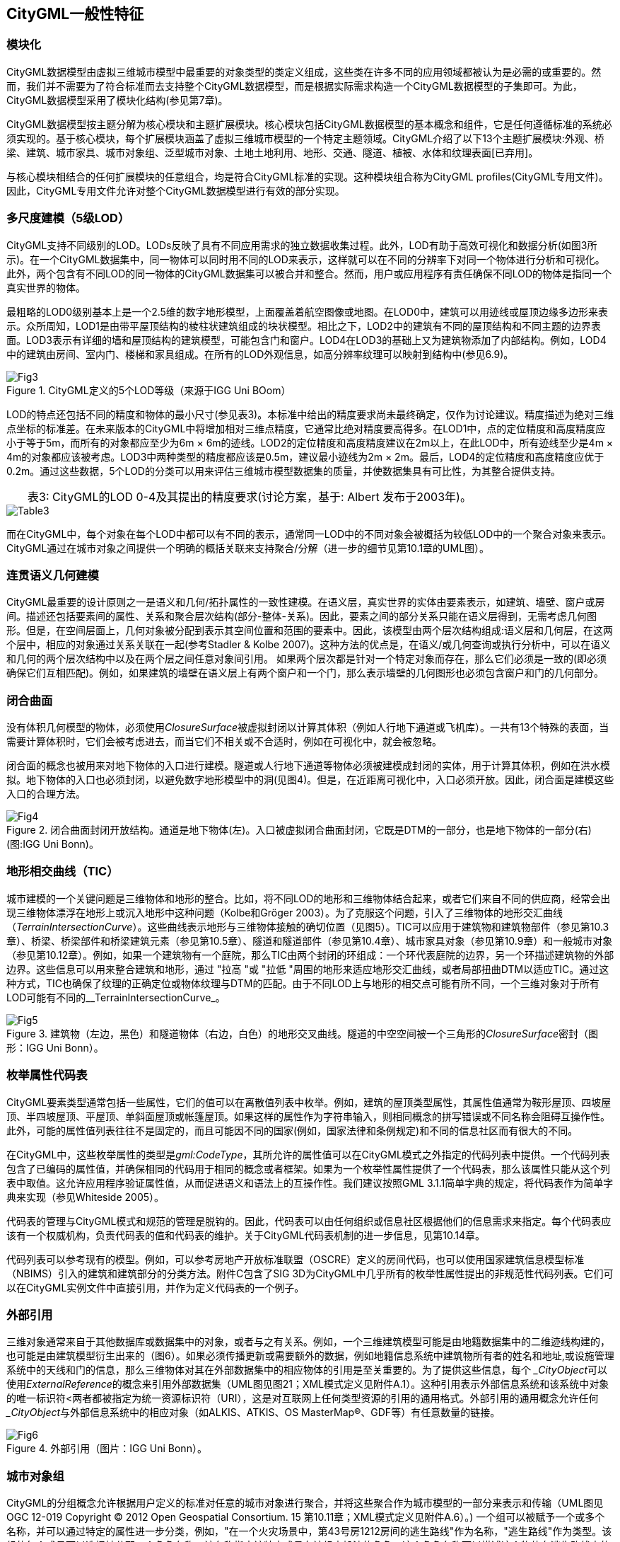 == CityGML一般性特征

=== 模块化

CityGML数据模型由虚拟三维城市模型中最重要的对象类型的类定义组成，这些类在许多不同的应用领域都被认为是必需的或重要的。然而，我们并不需要为了符合标准而去支持整个CityGML数据模型，而是根据实际需求构造一个CityGML数据模型的子集即可。为此，CityGML数据模型采用了模块化结构(参见第7章)。

CityGML数据模型按主题分解为核心模块和主题扩展模块。核心模块包括CityGML数据模型的基本概念和组件，它是任何遵循标准的系统必须实现的。基于核心模块，每个扩展模块涵盖了虚拟三维城市模型的一个特定主题领域。CityGML介绍了以下13个主题扩展模块:外观、桥梁、建筑、城市家具、城市对象组、泛型城市对象、土地土地利用、地形、交通、隧道、植被、水体和纹理表面[已弃用]。

与核心模块相结合的任何扩展模块的任意组合，均是符合CityGML标准的实现。这种模块组合称为CityGML profiles(CityGML专用文件)。因此，CityGML专用文件允许对整个CityGML数据模型进行有效的部分实现。

=== 多尺度建模（5级LOD）

CityGML支持不同级别的LOD。LODs反映了具有不同应用需求的独立数据收集过程。此外，LOD有助于高效可视化和数据分析(如图3所示)。在一个CityGML数据集中，同一物体可以同时用不同的LOD来表示，这样就可以在不同的分辨率下对同一个物体进行分析和可视化。此外，两个包含有不同LOD的同一物体的CityGML数据集可以被合并和整合。然而，用户或应用程序有责任确保不同LOD的物体是指同一个真实世界的物体。

最粗略的LOD0级别基本上是一个2.5维的数字地形模型，上面覆盖着航空图像或地图。在LOD0中，建筑可以用迹线或屋顶边缘多边形来表示。众所周知，LOD1是由带平屋顶结构的棱柱状建筑组成的块状模型。相比之下，LOD2中的建筑有不同的屋顶结构和不同主题的边界表面。LOD3表示有详细的墙和屋顶结构的建筑模型，可能包含门和窗户。LOD4在LOD3的基础上又为建筑物添加了内部结构。例如，LOD4中的建筑由房间、室内门、楼梯和家具组成。在所有的LOD外观信息，如高分辨率纹理可以映射到结构中(参见6.9)。

[[figure-3]]
.CityGML定义的5个LOD等级（来源于IGG Uni BOom）
image::figures/clause_6/Fig3.jpg[align="center"]

LOD的特点还包括不同的精度和物体的最小尺寸(参见表3)。本标准中给出的精度要求尚未最终确定，仅作为讨论建议。精度描述为绝对三维点坐标的标准差。在未来版本的CityGML中将增加相对三维点精度，它通常比绝对精度要高得多。在LOD1中，点的定位精度和高度精度应小于等于5m，而所有的对象都应至少为6m × 6m的迹线。LOD2的定位精度和高度精度建议在2m以上，在此LOD中，所有迹线至少是4m × 4m的对象都应该被考虑。LOD3中两种类型的精度都应该是0.5m，建议最小迹线为2m × 2m。最后，LOD4的定位精度和高度精度应优于0.2m。通过这些数据，5个LOD的分类可以用来评估三维城市模型数据集的质量，并使数据集具有可比性，为其整合提供支持。

.表3: CityGML的LOD 0-4及其提出的精度要求(讨论方案，基于: Albert 发布于2003年)。
[width="80%",options="header",caption=""]
|====================
|====================
image::figures/clause_6/Table3.png[align="center"]

而在CityGML中，每个对象在每个LOD中都可以有不同的表示，通常同一LOD中的不同对象会被概括为较低LOD中的一个聚合对象来表示。CityGML通过在城市对象之间提供一个明确的概括关联来支持聚合/分解（进一步的细节见第10.1章的UML图）。

=== 连贯语义几何建模

CityGML最重要的设计原则之一是语义和几何/拓扑属性的一致性建模。在语义层，真实世界的实体由要素表示，如建筑、墙壁、窗户或房间。描述还包括要素间的属性、关系和聚合层次结构(部分-整体-关系)。因此，要素之间的部分关系只能在语义层得到，无需考虑几何图形。但是，在空间层面上，几何对象被分配到表示其空间位置和范围的要素中。因此，该模型由两个层次结构组成:语义层和几何层，在这两个层中，相应的对象通过关系关联在一起(参考Stadler & Kolbe 2007)。这种方法的优点是，在语义/或几何查询或执行分析中，可以在语义和几何的两个层次结构中以及在两个层之间任意对象间引用。
如果两个层次都是针对一个特定对象而存在，那么它们必须是一致的(即必须确保它们互相匹配)。例如，如果建筑的墙壁在语义层上有两个窗户和一个门，那么表示墙壁的几何图形也必须包含窗户和门的几何部分。

=== 闭合曲面

没有体积几何模型的物体，必须使用__ClosureSurface__被虚拟封闭以计算其体积（例如人行地下通道或飞机库）。一共有13个特殊的表面，当需要计算体积时，它们会被考虑进去，而当它们不相关或不合适时，例如在可视化中，就会被忽略。

闭合面的概念也被用来对地下物体的入口进行建模。隧道或人行地下通道等物体必须被建模成封闭的实体，用于计算其体积，例如在洪水模拟。地下物体的入口也必须封闭，以避免数字地形模型中的洞(见图4)。但是，在近距离可视化中，入口必须开放。因此，闭合面是建模这些入口的合理方法。

[[figure-4]]
.闭合曲面封闭开放结构。通道是地下物体(左)。入口被虚拟闭合曲面封闭，它既是DTM的一部分，也是地下物体的一部分(右)(图:IGG Uni Bonn)。
image::figures/clause_6/Fig4.jpg[align="center"]

=== 地形相交曲线（TIC）

城市建模的一个关键问题是三维物体和地形的整合。比如，将不同LOD的地形和三维物体结合起来，或者它们来自不同的供应商，经常会出现三维物体漂浮在地形上或沉入地形中这种问题（Kolbe和Gröger 2003）。为了克服这个问题，引入了三维物体的地形交汇曲线（__TerrainIntersectionCurve__）。这些曲线表示地形与三维物体接触的确切位置（见图5）。TIC可以应用于建筑物和建筑物部件（参见第10.3章）、桥梁、桥梁部件和桥梁建筑元素（参见第10.5章）、隧道和隧道部件（参见第10.4章）、城市家具对象（参见第10.9章）和一般城市对象（参见第10.12章）。例如，如果一个建筑物有一个庭院，那么TIC由两个封闭的环组成：一个环代表庭院的边界，另一个环描述建筑物的外部边界。这些信息可以用来整合建筑和地形，通过 "拉高 "或 "拉低 "周围的地形来适应地形交汇曲线，或者局部扭曲DTM以适应TIC。通过这种方式，TIC也确保了纹理的正确定位或物体纹理与DTM的匹配。由于不同LOD上与地形的相交点可能有所不同，一个三维对象对于所有LOD可能有不同的__TerrainIntersectionCurve_。

[[figure-5]]
.建筑物（左边，黑色）和隧道物体（右边，白色）的地形交叉曲线。隧道的中空空间被一个三角形的__ClosureSurface__密封（图形：IGG Uni Bonn）。
image::figures/clause_6/Fig5.jpg[align="center"]

=== 枚举属性代码表

CityGML要素类型通常包括一些属性，它们的值可以在离散值列表中枚举。例如，建筑的屋顶类型属性，其属性值通常为鞍形屋顶、四坡屋顶、半四坡屋顶、平屋顶、单斜面屋顶或帐篷屋顶。如果这样的属性作为字符串输入，则相同概念的拼写错误或不同名称会阻碍互操作性。此外，可能的属性值列表往往不是固定的，而且可能因不同的国家(例如，国家法律和条例规定)和不同的信息社区而有很大的不同。

在CityGML中，这些枚举属性的类型是__gml:CodeType__，其所允许的属性值可以在CityGML模式之外指定的代码列表中提供。一个代码列表包含了已编码的属性值，并确保相同的代码用于相同的概念或者框架。如果为一个枚举性属性提供了一个代码表，那么该属性只能从这个列表中取值。这允许应用程序验证属性值，从而促进语义和语法上的互操作性。我们建议按照GML 3.1.1简单字典的规定，将代码表作为简单字典来实现（参见Whiteside 2005）。

代码表的管理与CityGML模式和规范的管理是脱钩的。因此，代码表可以由任何组织或信息社区根据他们的信息需求来指定。每个代码表应该有一个权威机构，负责代码表的值和代码表的维护。关于CityGML代码表机制的进一步信息，见第10.14章。

代码列表可以参考现有的模型。例如，可以参考房地产开放标准联盟（OSCRE）定义的房间代码，也可以使用国家建筑信息模型标准（NBIMS）引入的建筑和建筑部分的分类方法。附件C包含了SIG 3D为CityGML中几乎所有的枚举性属性提出的非规范性代码列表。它们可以在CityGML实例文件中直接引用，并作为定义代码表的一个例子。

=== 外部引用

三维对象通常来自于其他数据库或数据集中的对象，或者与之有关系。例如，一个三维建筑模型可能是由地籍数据集中的二维迹线构建的，也可能是由建筑模型衍生出来的（图6）。如果必须传播更新或需要额外的数据，例如地籍信息系统中建筑物所有者的姓名和地址,或设施管理系统中的天线和门的信息，那么三维物体对其在外部数据集中的相应物体的引用是至关重要的。为了提供这些信息，每个__ _CityObject__可以使用__ExternalReference__的概念来引用外部数据集（UML图见图21；XML模式定义见附件A.1）。这种引用表示外部信息系统和该系统中对象的唯一标识符<两者都被指定为统一资源标识符（URI），这是对互联网上任何类型资源的引用的通用格式。外部引用的通用概念允许任何__ _CityObject__与外部信息系统中的相应对象（如ALKIS、ATKIS、OS MasterMap®、GDF等）有任意数量的链接。

[[figure-6]]
.外部引用（图片：IGG Uni Bonn）。
image::figures/clause_6/Fig6.jpg[align="center"]

=== 城市对象组

CityGML的分组概念允许根据用户定义的标准对任意的城市对象进行聚合，并将这些聚合作为城市模型的一部分来表示和传输（UML图见OGC 12-019 Copyright © 2012 Open Geospatial Consortium. 15 第10.11章；XML模式定义见附件A.6）。) 一个组可以被赋予一个或多个名称，并可以通过特定的属性进一步分类，例如，"在一个火灾场景中，第43号房1212房间的逃生路线"作为名称，"逃生路线"作为类型。该组的每个成员可以选择被分配一个角色名称，该名称指定该特定成员在该组中扮演的角色，这个角色名称可以描述这个物体在逃生路线中的序列号，或者在一个建筑群的情况下表示主楼。

一个组可以包含其他组作为其成员，允许任意深度的嵌套分组。分组概念由CityGML的主题扩展模块__CityObjectGroup__提供(参见第10.11章)。

=== 外观

在虚拟三维城市模型中，表面的外观信息，即表面的可观察属性，被认为是除语义和几何图形之外的重要组成部分。外观涉及任何基于表面的主题信息，例如红外辐射或噪音污染，而不仅仅限于视觉属性。因此，外观提供的数据可以作为输入，用于在虚拟三维城市模型中进行展示和分析。

CityGML支持每个城市模型任意数量的主题的要素外观。每个要素的LOD可以有单独的外观。外观可以表示纹理和地理参考纹理。CityGML的外观模型被封装在自己的扩展模块__Appearance__中(参见第9章)。

=== 原型对象/场景图概念

在CityGML中，像树木、交通灯、及交通标志等形状相同的对象可以表示为原型，在不同的位置多次实例化（图7）。原型的几何形状是在本地坐标系中定义的。每个实例都由一个对原型的引用、世界坐标参考系中的一个基点和一个便于原型缩放、旋转和平移的变换矩阵来表示。这一原则来自于计算机图形标准（如VRML和X3D）中使用的场景图的概念。由于GML3几何模型没有提供对场景图概念的支持，它被作为GML3几何模型的一个扩展来实现（进一步的描述参见第8.2章）。

[[figure-7]]
.原型形状的例子（来源：莱茵金属防御电子公司）。
image::figures/clause_6/Fig7.jpg[align="center"]

=== 通用城市对象和属性

CityGML被设计成一个通用的地形信息模型，定义了对广泛的应用有用的对象类型和属性。在实际应用中，特定的三维城市模型中的对象很可能包含CityGML中没有明确建模的属性，此外，可能有一些三维物体没有被CityGML的主题类所覆盖。对此，CityGML提供了两种不同的概念来支持这些数据的交换。1）通用对象和属性，以及2）应用领域扩展（参见6.12章）。

通用对象和属性的概念允许在运行期间对CityGML应用程序进行扩展，即任何__ _CityObject_都可以由额外的属性来增加，这些属性的名称、数据类型和值可以由运行中的应用程序提供，而无需对CityGML的XML模式进行任何改变。同样，没有被CityGML数据模型的预定义主题类所代表的特征也可以使用通用对象进行建模和交换。CityGML的通用扩展是由主题扩展模块__Generics__提供的（参见第10.12章）。

CityGML的当前版本不包括诸如路堤、挖掘和城墙等明确主题模型，对于这些对象，可以使用通用对象和属性进行存储或交换。

=== 应用领域扩展（ADE）

应用领域扩展(ADE)是对CityGML数据模型的补充。这些补充包括在现有CityGML类中引入新属性，例如建筑的居民数量或新对象类型的定义。ADE与通用对象和属性之间的区别是，ADE必须被定义在一个额外的XML模式定义文件中，有它自己的命名空间。这个文件必须明确地导入扩展的CityGML模块的XML模式定义。

这种方法的优点是，扩展是正式规定的。扩展的CityGML实例文件可以根据CityGML和各自的ADE模式进行验证。ADEs可以由对特定应用领域感兴趣的信息团体来定义（甚至是标准化）。在同一个数据集中可以积极使用一个以上的ADE（进一步描述见第10.13章）。

ADE可以为一个甚至几个CityGML模块定义，为CityGML数据模型添加附加信息提供了高度的灵活性。因此，ADE机制是与CityGML的模块化方法正交的。因此，没有单独的ADE的扩展模块。

在本规范中，包括了两个ADE的例子。

* 噪声排放模拟的ADE（附件H）：根据欧盟委员会的环境噪声指令（2002/49/EC），用于模拟环境噪声的扩散；

* 泛在网络机器人服务的ADE（附件I）：展示了CityGML在室内环境中机器人导航的使用。

ADE的其他例子有：用于设施管理的__CAFM ADE__（Bleifuß等人，2009）、用于多设施网络及其相互依存关系的综合三维建模的__UtilityNet- workADE__（Becker等人，2011）、用于水文应用的__HydroADE__（Schulte和Coors，2008）以及__GeoBIM（IFC）ADE__（van Berlo等人，2011），它结合了IFC（来自BSI）和CityGML的BIM信息，并在开源模型服务器BIMserver.org中实施。